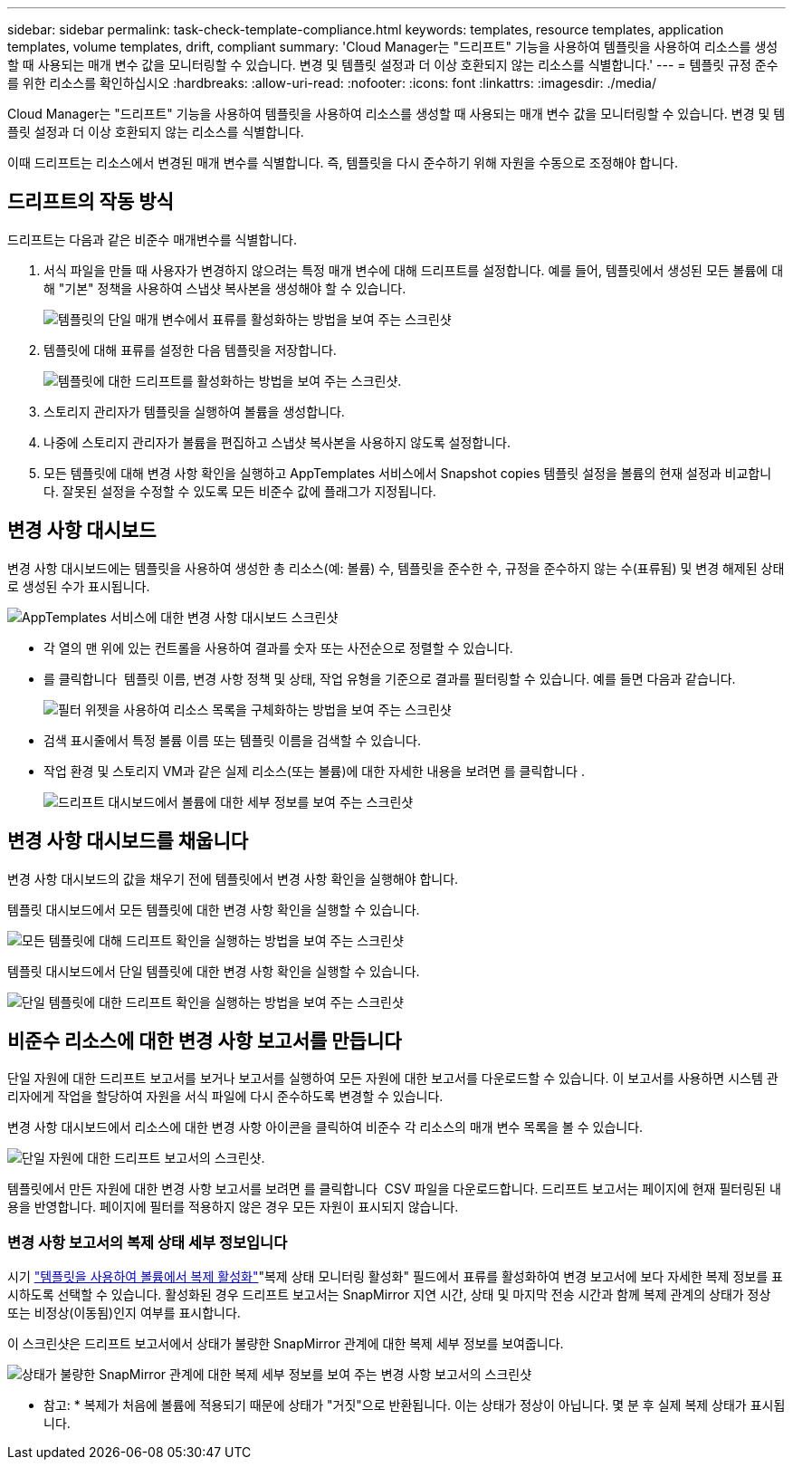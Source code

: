 ---
sidebar: sidebar 
permalink: task-check-template-compliance.html 
keywords: templates, resource templates, application templates, volume templates, drift, compliant 
summary: 'Cloud Manager는 "드리프트" 기능을 사용하여 템플릿을 사용하여 리소스를 생성할 때 사용되는 매개 변수 값을 모니터링할 수 있습니다. 변경 및 템플릿 설정과 더 이상 호환되지 않는 리소스를 식별합니다.' 
---
= 템플릿 규정 준수를 위한 리소스를 확인하십시오
:hardbreaks:
:allow-uri-read: 
:nofooter: 
:icons: font
:linkattrs: 
:imagesdir: ./media/


[role="lead"]
Cloud Manager는 "드리프트" 기능을 사용하여 템플릿을 사용하여 리소스를 생성할 때 사용되는 매개 변수 값을 모니터링할 수 있습니다. 변경 및 템플릿 설정과 더 이상 호환되지 않는 리소스를 식별합니다.

이때 드리프트는 리소스에서 변경된 매개 변수를 식별합니다. 즉, 템플릿을 다시 준수하기 위해 자원을 수동으로 조정해야 합니다.



== 드리프트의 작동 방식

드리프트는 다음과 같은 비준수 매개변수를 식별합니다.

. 서식 파일을 만들 때 사용자가 변경하지 않으려는 특정 매개 변수에 대해 드리프트를 설정합니다. 예를 들어, 템플릿에서 생성된 모든 볼륨에 대해 "기본" 정책을 사용하여 스냅샷 복사본을 생성해야 할 수 있습니다.
+
image:screenshot_template_drift_on_param.png["템플릿의 단일 매개 변수에서 표류를 활성화하는 방법을 보여 주는 스크린샷"]

. 템플릿에 대해 표류를 설정한 다음 템플릿을 저장합니다.
+
image:screenshot_template_drift_on_template.png["템플릿에 대한 드리프트를 활성화하는 방법을 보여 주는 스크린샷."]

. 스토리지 관리자가 템플릿을 실행하여 볼륨을 생성합니다.
. 나중에 스토리지 관리자가 볼륨을 편집하고 스냅샷 복사본을 사용하지 않도록 설정합니다.
. 모든 템플릿에 대해 변경 사항 확인을 실행하고 AppTemplates 서비스에서 Snapshot copies 템플릿 설정을 볼륨의 현재 설정과 비교합니다. 잘못된 설정을 수정할 수 있도록 모든 비준수 값에 플래그가 지정됩니다.




== 변경 사항 대시보드

변경 사항 대시보드에는 템플릿을 사용하여 생성한 총 리소스(예: 볼륨) 수, 템플릿을 준수한 수, 규정을 준수하지 않는 수(표류됨) 및 변경 해제된 상태로 생성된 수가 표시됩니다.

image:screenshot_template_drift_dashboard.png["AppTemplates 서비스에 대한 변경 사항 대시보드 스크린샷"]

* 각 열의 맨 위에 있는 컨트롤을 사용하여 결과를 숫자 또는 사전순으로 정렬할 수 있습니다.
* 를 클릭합니다 image:screenshot_plus_icon.gif[""] 템플릿 이름, 변경 사항 정책 및 상태, 작업 유형을 기준으로 결과를 필터링할 수 있습니다. 예를 들면 다음과 같습니다.
+
image:screenshot_template_filter_drift_status.png["필터 위젯을 사용하여 리소스 목록을 구체화하는 방법을 보여 주는 스크린샷"]

* 검색 표시줄에서 특정 볼륨 이름 또는 템플릿 이름을 검색할 수 있습니다.
* 작업 환경 및 스토리지 VM과 같은 실제 리소스(또는 볼륨)에 대한 자세한 내용을 보려면 를 클릭합니다 image:screenshot_sync_status_icon.gif[""].
+
image:screenshot_template_drift_vol_details.png["드리프트 대시보드에서 볼륨에 대한 세부 정보를 보여 주는 스크린샷"]





== 변경 사항 대시보드를 채웁니다

변경 사항 대시보드의 값을 채우기 전에 템플릿에서 변경 사항 확인을 실행해야 합니다.

템플릿 대시보드에서 모든 템플릿에 대한 변경 사항 확인을 실행할 수 있습니다.

image:screenshot_template_drift_for_all.png["모든 템플릿에 대해 드리프트 확인을 실행하는 방법을 보여 주는 스크린샷"]

템플릿 대시보드에서 단일 템플릿에 대한 변경 사항 확인을 실행할 수 있습니다.

image:screenshot_template_drift_for_one.png["단일 템플릿에 대한 드리프트 확인을 실행하는 방법을 보여 주는 스크린샷"]



== 비준수 리소스에 대한 변경 사항 보고서를 만듭니다

단일 자원에 대한 드리프트 보고서를 보거나 보고서를 실행하여 모든 자원에 대한 보고서를 다운로드할 수 있습니다. 이 보고서를 사용하면 시스템 관리자에게 작업을 할당하여 자원을 서식 파일에 다시 준수하도록 변경할 수 있습니다.

변경 사항 대시보드에서 리소스에 대한 변경 사항 아이콘을 클릭하여 비준수 각 리소스의 매개 변수 목록을 볼 수 있습니다.

image:screenshot_template_drift_report_one_resource.png["단일 자원에 대한 드리프트 보고서의 스크린샷."]

템플릿에서 만든 자원에 대한 변경 사항 보고서를 보려면 를 클릭합니다 image:button_download.png[""] CSV 파일을 다운로드합니다. 드리프트 보고서는 페이지에 현재 필터링된 내용을 반영합니다. 페이지에 필터를 적용하지 않은 경우 모든 자원이 표시되지 않습니다.



=== 변경 사항 보고서의 복제 상태 세부 정보입니다

시기 link:task-define-templates.html#add-replication-functionality-to-a-volume["템플릿을 사용하여 볼륨에서 복제 활성화"]"복제 상태 모니터링 활성화" 필드에서 표류를 활성화하여 변경 보고서에 보다 자세한 복제 정보를 표시하도록 선택할 수 있습니다. 활성화된 경우 드리프트 보고서는 SnapMirror 지연 시간, 상태 및 마지막 전송 시간과 함께 복제 관계의 상태가 정상 또는 비정상(이동됨)인지 여부를 표시합니다.

이 스크린샷은 드리프트 보고서에서 상태가 불량한 SnapMirror 관계에 대한 복제 세부 정보를 보여줍니다.

image:screenshot_template_drift_snapmirror_details.png["상태가 불량한 SnapMirror 관계에 대한 복제 세부 정보를 보여 주는 변경 사항 보고서의 스크린샷"]

* 참고: * 복제가 처음에 볼륨에 적용되기 때문에 상태가 "거짓"으로 반환됩니다. 이는 상태가 정상이 아닙니다. 몇 분 후 실제 복제 상태가 표시됩니다.
